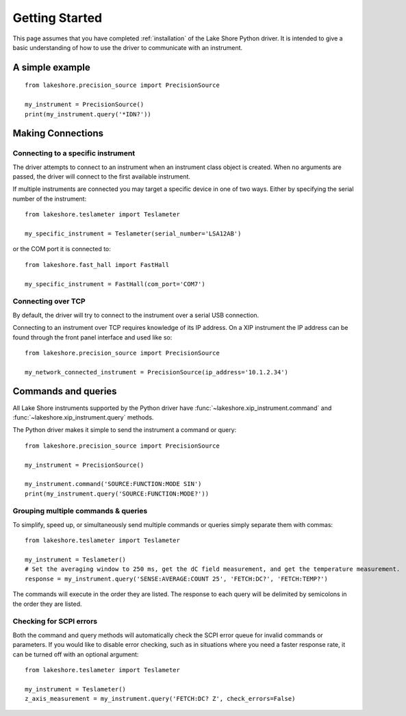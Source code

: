 .. _getting_started:

Getting Started
===============
This page assumes that you have completed :ref:`installation` of the Lake Shore Python driver. It is intended to give a basic understanding of how to use the driver to communicate with an instrument.

A simple example
----------------
::

    from lakeshore.precision_source import PrecisionSource

    my_instrument = PrecisionSource()
    print(my_instrument.query('*IDN?'))

Making Connections
------------------
Connecting to a specific instrument
~~~~~~~~~~~~~~~~~~~~~~~~~~~~~~~~~~~
The driver attempts to connect to an instrument when an instrument class object is created. When no arguments are passed, the driver will connect to the first available instrument.

If multiple instruments are connected you may target a specific device in one of two ways. Either by specifying the serial number of the instrument::

    from lakeshore.teslameter import Teslameter

    my_specific_instrument = Teslameter(serial_number='LSA12AB')

or the COM port it is connected to::

    from lakeshore.fast_hall import FastHall

    my_specific_instrument = FastHall(com_port='COM7')

Connecting over TCP
~~~~~~~~~~~~~~~~~~~
By default, the driver will try to connect to the instrument over a serial USB connection.

Connecting to an instrument over TCP requires knowledge of its IP address. On a XIP instrument the IP address can be found through the front panel interface and used like so::

    from lakeshore.precision_source import PrecisionSource

    my_network_connected_instrument = PrecisionSource(ip_address='10.1.2.34')

Commands and queries
--------------------
All Lake Shore instruments supported by the Python driver have :func:`~lakeshore.xip_instrument.command` and :func:`~lakeshore.xip_instrument.query` methods.

The Python driver makes it simple to send the instrument a command or query::

    from lakeshore.precision_source import PrecisionSource

    my_instrument = PrecisionSource()

    my_instrument.command('SOURCE:FUNCTION:MODE SIN')
    print(my_instrument.query('SOURCE:FUNCTION:MODE?'))

Grouping multiple commands & queries
~~~~~~~~~~~~~~~~~~~~~~~~~~~~~~~~~~~~
To simplify, speed up, or simultaneously send multiple commands or queries simply separate them with commas::

    from lakeshore.teslameter import Teslameter

    my_instrument = Teslameter()
    # Set the averaging window to 250 ms, get the dC field measurement, and get the temperature measurement.
    response = my_instrument.query('SENSE:AVERAGE:COUNT 25', 'FETCH:DC?', 'FETCH:TEMP?')

The commands will execute in the order they are listed. The response to each query will be delimited by semicolons in the order they are listed.

Checking for SCPI errors
~~~~~~~~~~~~~~~~~~~~~~~~
Both the command and query methods will automatically check the SCPI error queue for invalid commands or parameters. If you would like to disable error checking, such as in situations where you need a faster response rate, it can be turned off with an optional argument::

    from lakeshore.teslameter import Teslameter

    my_instrument = Teslameter()
    z_axis_measurement = my_instrument.query('FETCH:DC? Z', check_errors=False)
